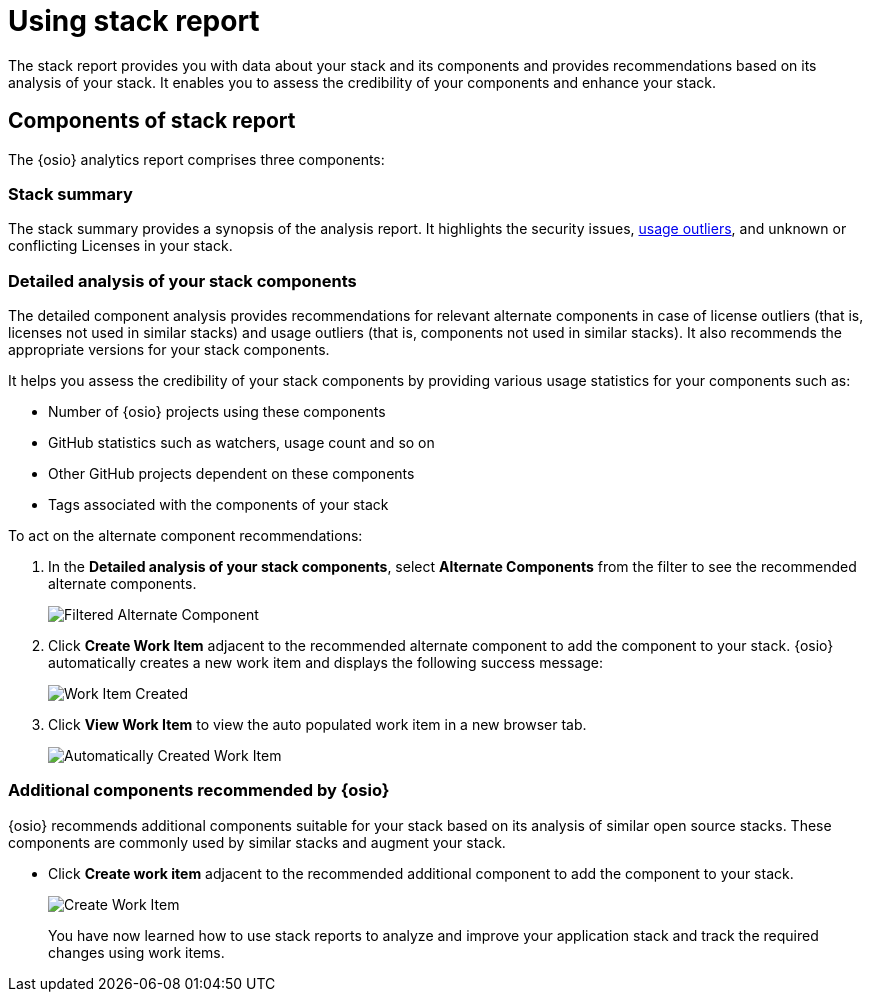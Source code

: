 [id="using_stack_reports"]
= Using stack report

The stack report provides you with data about your stack and its components and provides recommendations based on its analysis of your stack. It enables you to assess the credibility of your components and enhance your stack.

== Components of stack report
The {osio} analytics report comprises three components:

=== Stack summary
The stack summary provides a synopsis of the analysis report.
It highlights the security issues, <<glossary,usage outliers>>, and unknown or conflicting Licenses in your stack.

=== Detailed analysis of your stack components
The detailed component analysis provides recommendations for relevant alternate components in case of license outliers (that is, licenses not used in similar stacks) and usage outliers (that is, components not used in similar stacks). It also recommends the appropriate versions for your stack components.

It helps you assess the credibility of your stack components by providing various usage statistics for your components such as:

* Number of {osio} projects using these components
* GitHub statistics such as watchers, usage count and so on
* Other GitHub projects dependent on these components
* Tags associated with the components of your stack

To act on the alternate component recommendations:

. In the *Detailed analysis of your stack components*, select *Alternate Components* from the filter to see the recommended alternate components.
+
image::filtered_alt_componet.png[Filtered Alternate Component]
+
. Click *Create Work Item* adjacent to the recommended alternate component to add the component to your stack. {osio} automatically creates a new work item and displays the following success message:
+
image::wi_created.png[Work Item Created]
+
. Click *View Work Item* to view the auto populated work item in a new browser tab.
+
image::automatic_wi.png[Automatically Created Work Item]

=== Additional components recommended by {osio}

{osio} recommends additional components suitable for your stack based on its analysis of similar open source stacks. These components are commonly used by similar stacks and augment your stack.

* Click *Create work item* adjacent to the recommended additional component to add the component to your stack.
+
image::action_item.png[Create Work Item]
+

You have now learned how to use stack reports to analyze and improve your application stack and track the required changes using work items.
